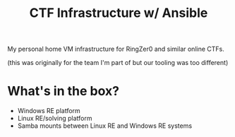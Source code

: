 #+TITLE: CTF Infrastructure w/ Ansible

My personal home VM infrastructure for RingZer0 and similar online CTFs.

(this was originally for the team I'm part of but our tooling was too different)

* What's in the box?
- Windows RE platform
- Linux RE/solving platform
- Samba mounts between Linux RE and Windows RE systems

